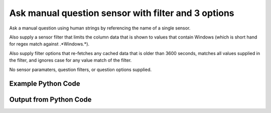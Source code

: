 
Ask manual question sensor with filter and 3 options
==========================================================================================

Ask a manual question using human strings by referencing the name of a single sensor.

Also supply a sensor filter that limits the column data that is shown to values that contain Windows (which is short hand for regex match against .*Windows.*).

Also supply filter options that re-fetches any cached data that is older than 3600 seconds, matches all values supplied in the filter, and ignores case for any value match of the filter.

No sensor paramaters, question filters, or question options supplied.

Example Python Code
----------------------------------------------------------------------------------------

.. code-block:: python
    :linenos:


    
    import os
    import sys
    sys.dont_write_bytecode = True
    
    # Determine our script name, script dir
    my_file = os.path.abspath(sys.argv[0])
    my_dir = os.path.dirname(my_file)
    
    # determine the pytan lib dir and add it to the path
    parent_dir = os.path.dirname(my_dir)
    pytan_root_dir = os.path.dirname(parent_dir)
    lib_dir = os.path.join(pytan_root_dir, 'lib')
    path_adds = [lib_dir]
    
    for aa in path_adds:
        if aa not in sys.path:
            sys.path.append(aa)
    
    
    # connection info for Tanium Server
    USERNAME = "Tanium User"
    PASSWORD = "T@n!um"
    HOST = "172.16.31.128"
    PORT = "444"
    
    # Logging conrols
    LOGLEVEL = 2
    DEBUGFORMAT = False
    
    import tempfile
    
    import pytan
    handler = pytan.Handler(
        username=USERNAME,
        password=PASSWORD,
        host=HOST,
        port=PORT,
        loglevel=LOGLEVEL,
        debugformat=DEBUGFORMAT,
    )
    
    print handler
    
    # setup the arguments for the handler method
    kwargs = {}
    kwargs["sensors"] = u'Operating System, that contains:Windows, opt:match_all_values, opt:ignore_case, opt:max_data_age:3600'
    kwargs["qtype"] = u'manual'
    
    # call the handler with the ask method, passing in kwargs for arguments
    response = handler.ask(**kwargs)
    import pprint, io
    
    print ""
    print "Type of response: ", type(response)
    
    print ""
    print "Pretty print of response:"
    print pprint.pformat(response)
    
    print ""
    print "Equivalent Question if it were to be asked in the Tanium Console: "
    print response['question_object'].query_text
    
    # create an IO stream to store CSV results to
    out = io.BytesIO()
    
    # call the write_csv() method to convert response to CSV and store it in out
    response['question_results'].write_csv(out, response['question_results'])
    
    print ""
    print "CSV Results of response: "
    out = out.getvalue()
    if len(out.splitlines()) > 15:
        out = out.splitlines()[0:15]
        out.append('..trimmed for brevity..')
        out = '\n'.join(out)
    print out
    


Output from Python Code
----------------------------------------------------------------------------------------

.. code-block:: none
    :linenos:


    Handler for Session to 172.16.31.128:444, Authenticated: True, Version: Not yet determined!
    2015-08-06 14:49:03,377 DEBUG    pytan.handler.QuestionPoller: ID 86261: id resolved to 86261
    2015-08-06 14:49:03,377 DEBUG    pytan.handler.QuestionPoller: ID 86261: expiration resolved to 2015-08-06T14:59:03
    2015-08-06 14:49:03,377 DEBUG    pytan.handler.QuestionPoller: ID 86261: query_text resolved to Get Operating System contains "Windows" from all machines
    2015-08-06 14:49:03,377 DEBUG    pytan.handler.QuestionPoller: ID 86261: id resolved to 86261
    2015-08-06 14:49:03,377 DEBUG    pytan.handler.QuestionPoller: ID 86261: Object Info resolved to Question ID: 86261, Query: Get Operating System contains "Windows" from all machines
    2015-08-06 14:49:03,382 DEBUG    pytan.handler.QuestionPoller: ID 86261: Progress: Tested: 0, Passed: 0, MR Tested: 0, MR Passed: 0, Est Total: 2, Row Count: 0
    2015-08-06 14:49:03,382 DEBUG    pytan.handler.QuestionPoller: ID 86261: Timing: Started: 2015-08-06 14:49:03.377378, Expiration: 2015-08-06 14:59:03, Override Timeout: None, Elapsed Time: 0:00:00.005251, Left till expiry: 0:09:59.617374, Loop Count: 1
    2015-08-06 14:49:03,382 INFO     pytan.handler.QuestionPoller: ID 86261: Progress Changed 0% (0 of 2)
    2015-08-06 14:49:08,393 DEBUG    pytan.handler.QuestionPoller: ID 86261: Progress: Tested: 1, Passed: 1, MR Tested: 1, MR Passed: 1, Est Total: 2, Row Count: 1
    2015-08-06 14:49:08,393 DEBUG    pytan.handler.QuestionPoller: ID 86261: Timing: Started: 2015-08-06 14:49:03.377378, Expiration: 2015-08-06 14:59:03, Override Timeout: None, Elapsed Time: 0:00:05.015745, Left till expiry: 0:09:54.606879, Loop Count: 2
    2015-08-06 14:49:08,393 INFO     pytan.handler.QuestionPoller: ID 86261: Progress Changed 50% (1 of 2)
    2015-08-06 14:49:13,403 DEBUG    pytan.handler.QuestionPoller: ID 86261: Progress: Tested: 2, Passed: 2, MR Tested: 2, MR Passed: 2, Est Total: 2, Row Count: 2
    2015-08-06 14:49:13,403 DEBUG    pytan.handler.QuestionPoller: ID 86261: Timing: Started: 2015-08-06 14:49:03.377378, Expiration: 2015-08-06 14:59:03, Override Timeout: None, Elapsed Time: 0:00:10.025879, Left till expiry: 0:09:49.596745, Loop Count: 3
    2015-08-06 14:49:13,403 INFO     pytan.handler.QuestionPoller: ID 86261: Progress Changed 100% (2 of 2)
    2015-08-06 14:49:13,403 INFO     pytan.handler.QuestionPoller: ID 86261: Reached Threshold of 99% (2 of 2)
    
    Type of response:  <type 'dict'>
    
    Pretty print of response:
    {'poller_object': <pytan.pollers.QuestionPoller object at 0x1113c2910>,
     'poller_success': True,
     'question_object': <taniumpy.object_types.question.Question object at 0x1113ad090>,
     'question_results': <taniumpy.object_types.result_set.ResultSet object at 0x111383750>}
    
    Equivalent Question if it were to be asked in the Tanium Console: 
    Get Operating System contains "Windows" from all machines
    
    CSV Results of response: 
    Operating System
    [no results]
    Windows Server 2008 R2 Standard
    
